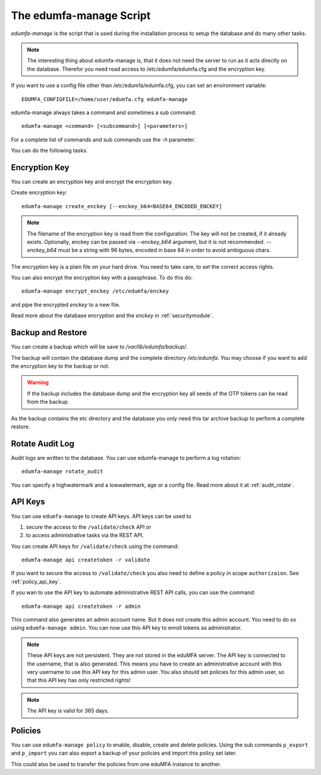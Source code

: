 .. _edumfa-manage:

The edumfa-manage Script
====================

.. index:: edumfa-manage

*edumfa-manage* is the script that is used during the installation process to
setup the database and do many other tasks.

.. note:: The interesting thing about edumfa-manage is, that it does not need
   the server to run as it acts directly on the database.
   Therefor you need read access to /etc/edumfa/edumfa.cfg and the encryption
   key.

If you want to use a config file other than /etc/edumfa/edumfa.cfg, you can
set an environment variable::

   EDUMFA_CONFIGFILE=/home/user/edumfa.cfg edumfa-manage

edumfa-manage always takes a command and sometimes a sub command::

   edumfa-manage <command> [<subcommand>] [<parameters>]

For a complete list of commands and sub commands use the *-h* parameter.

You can do the following tasks.

Encryption Key
--------------

You can create an encryption key and encrypt the encryption key.

Create encryption key::

   edumfa-manage create_enckey [--enckey_b64=BASE64_ENCODED_ENCKEY]

.. note:: The filename of the encryption
   key is read from the configuration. The key will not be created, if it
   already exists. 
   Optionally, enckey can be passed via `--enckey_b64` argument, but it is not recommended.
   `--enckey_b64` must be a string with 96 bytes, encoded in base 64 in order to avoid ambiguous chars.

The encryption key is a plain file on your hard drive. You need to take care,
to set the correct access rights.

You can also encrypt the encryption key with a passphrase. To do this do::

   edumfa-manage encrypt_enckey /etc/edumfa/enckey

and pipe the encrypted *enckey* to a new file.

Read more about the database encryption and the *enckey* in :ref:`securitymodule`.

Backup and Restore
------------------

.. index:: Backup, Restore

You can create a backup which will be save to */var/lib/edumfa/backup/*.

The backup will contain the database dump and the complete directory
*/etc/edumfa*. You may choose if you want to add the encryption key to
the backup or not.

.. warning:: If the backup includes the database dump and the encryption key
   all seeds of the OTP tokens can be read from the backup.

As the backup contains the etc directory and the database you only need this
tar archive backup to perform a complete restore.


Rotate Audit Log
----------------

Audit logs are written to the database. You can use edumfa-manage to perform a
log rotation::

   edumfa-manage rotate_audit

You can specify a highwatermark and a lowwatermark, age or a config file. Read more
about it at :ref:`audit_rotate`.

API Keys
--------

You can use ``edumfa-manage`` to create API keys. API keys can be used to

1. secure the access to the ``/validate/check`` API or
2. to access administrative tasks via the REST API.

You can create API keys for ``/validate/check`` using the command::

   edumfa-manage api createtoken -r validate

If you want to secure the access to ``/validate/check`` you also need to
define a policy in scope ``authorizaion``. See :ref:`policy_api_key`.

If you wan to use the API key to automate administrative REST API calls, you
can use the command::

   edumfa-manage api createtoken -r admin

This command also generates an admin account name. But it does not create
this admin account. You need to do so using ``edumfa-manage admin``.
You can now use this API key to enroll tokens as administrator.

.. note:: These API keys are not persistent. They are not stored in the
   eduMFA server. The API key is connected to the username, that is also
   generated. This means you have to create an administrative account with
   this very username to use this API key for this admin user.
   You also should set policies for this admin user, so that this API key has
   only restricted rights!

.. note:: The API key is valid for 365 days.

Policies
--------

You can use ``edumfa-manage policy`` to enable, disable, create and delete policies.
Using the sub commands ``p_export`` and ``p_import`` you can also export a
backup of your policies and import this policy set later.

This could also be used to transfer the policies from one eduMFA
instance to another.
